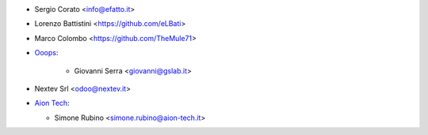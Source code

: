 * Sergio Corato <info@efatto.it>
* Lorenzo Battistini <https://github.com/eLBati>
* Marco Colombo <https://github.com/TheMule71>

* `Ooops <https://www.ooops404.com>`_:

   * Giovanni Serra <giovanni@gslab.it>
* Nextev Srl <odoo@nextev.it>
* `Aion Tech <https://aiontech.company/>`_:

  * Simone Rubino <simone.rubino@aion-tech.it>
